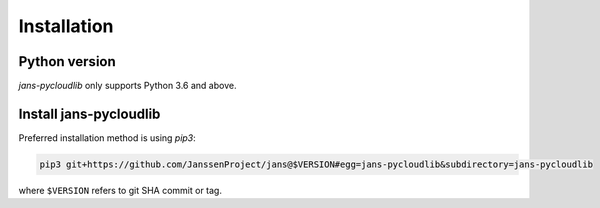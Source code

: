 Installation
~~~~~~~~~~~~

Python version
==============

`jans-pycloudlib` only supports Python 3.6 and above.

Install jans-pycloudlib
===========================

Preferred installation method is using `pip3`:

.. code-block:: sh

    pip3 git+https://github.com/JanssenProject/jans@$VERSION#egg=jans-pycloudlib&subdirectory=jans-pycloudlib

where ``$VERSION`` refers to git SHA commit or tag.
